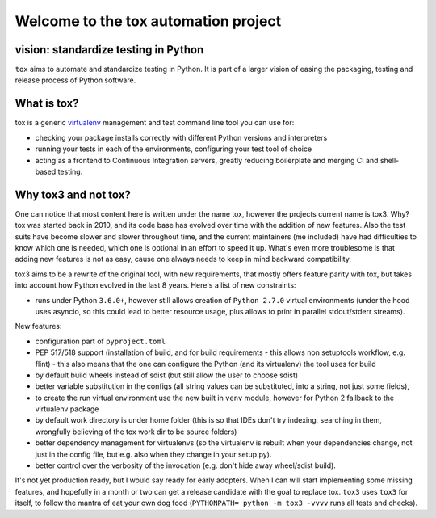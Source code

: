 Welcome to the tox automation project
=====================================

vision: standardize testing in Python
-------------------------------------

``tox`` aims to automate and standardize testing in Python.  It is part
of a larger vision of easing the packaging, testing and release process
of Python software.

What is tox?
------------

tox is a generic virtualenv_ management and test command line tool you can use for:

* checking your package installs correctly with different Python versions and
  interpreters

* running your tests in each of the environments, configuring your test tool of choice

* acting as a frontend to Continuous Integration servers, greatly
  reducing boilerplate and merging CI and shell-based testing.

.. _virtualenv: https://pypi.python.org/pypi/virtualenv


Why tox3 and not tox?
---------------------
One can notice that most content here is written under the name tox, however the 
projects current name is tox3. Why? tox was started back in 2010, and its code base
has evolved over time with the addition of new features. Also the test suits have become
slower and slower throughout time, and the current maintainers (me included) have had
difficulties to know which one is needed, which one is optional in an effort to speed it
up. What's even more troublesome is that adding new features is not as easy, cause one
always needs to keep in mind backward compatibility.

tox3 aims to be a rewrite of the original tool, with new requirements, that mostly offers
feature parity with tox, but takes into account how Python evolved in the last 8 years.
Here's a list of new constraints:

- runs under Python ``3.6.0+``, however still allows creation of ``Python 2.7.0`` virtual
  environments (under the hood uses asyncio, so this could lead to better resource usage,
  plus allows to print in parallel stdout/stderr streams).

New features:

- configuration part of ``pyproject.toml``
- PEP 517/518 support (installation of build, and for build requirements - this allows non setuptools 
  workflow, e.g. flint) - this also means that the one can configure the Python (and its virtualenv)
  the tool uses for build
- by default build wheels instead of sdist (but still allow the user to choose sdist)
- better variable substitution in the configs (all string values can be substituted, into a string,
  not just some fields),
- to create the run virtual environment use the new built in ``venv`` module, however for Python 2 fallback
  to the virtualenv package
- by default work directory is under home folder (this is so that IDEs don't try indexing, 
  searching in them, wrongfully believing of the tox work dir to be source folders)
- better dependency management for virtualenvs (so the virtualenv is rebuilt when your dependencies
  change, not just in the config file, but e.g. also when they change in your setup.py). 
- better control over the verbosity of the invocation (e.g. don't hide away wheel/sdist build).

It's not yet production ready, but I would say ready for early adopters. When I can will start
implementing some missing features, and hopefully in a month or two can get a release candidate
with the goal to replace tox. ``tox3`` uses ``tox3`` for itself, to follow the mantra of eat
your own dog food (``PYTHONPATH= python -m tox3 -vvvv`` runs all tests and checks).